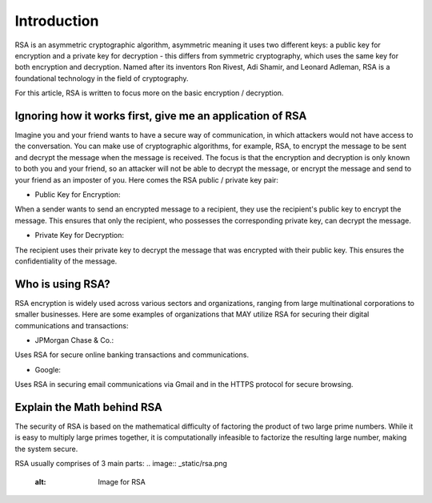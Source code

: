 .. __what-is-rsa:

=====================
Introduction
=====================
RSA is an asymmetric cryptographic algorithm, asymmetric meaning it uses two different keys: a public key for encryption and 
a private key for decryption - this differs from symmetric cryptography, which uses the same key for both encryption and decryption.
Named after its inventors Ron Rivest, Adi Shamir, and Leonard Adleman, RSA is a foundational technology in the field of cryptography.

For this article, RSA is written to focus more on the basic encryption / decryption.

Ignoring how it works first, give me an application of RSA
-------------------------------------------------------------
Imagine you and your friend wants to have a secure way of communication, in which attackers would not have access to the conversation. You 
can make use of cryptographic algorithms, for example, RSA, to encrypt the message to be sent and decrypt the message when the message is received. 
The focus is that the encryption and decryption is only known to both you and your friend, so an attacker will not be able to decrypt the message, or 
encrypt the message and send to your friend as an imposter of you. Here comes the RSA public / private key pair:


- Public Key for Encryption:

When a sender wants to send an encrypted message to a recipient, they use the recipient's public key to encrypt the message. 
This ensures that only the recipient, who possesses the corresponding private key, can decrypt the message.

- Private Key for Decryption:

The recipient uses their private key to decrypt the message that was encrypted with their public key. 
This ensures the confidentiality of the message.

Who is using RSA?
-------------------
RSA encryption is widely used across various sectors and organizations, ranging from large multinational corporations to smaller businesses. 
Here are some examples of organizations that MAY utilize RSA for securing their digital communications and transactions:

- JPMorgan Chase & Co.: 

Uses RSA for secure online banking transactions and communications.

- Google: 

Uses RSA in securing email communications via Gmail and in the HTTPS protocol for secure browsing.

Explain the Math behind RSA
---------------------------
The security of RSA is based on the mathematical difficulty of factoring the product of two large prime numbers. 
While it is easy to multiply large primes together, it is computationally infeasible to factorize the resulting large number, 
making the system secure.

RSA usually comprises of 3 main parts:
.. image:: _static/rsa.png
   :alt: Image for RSA


